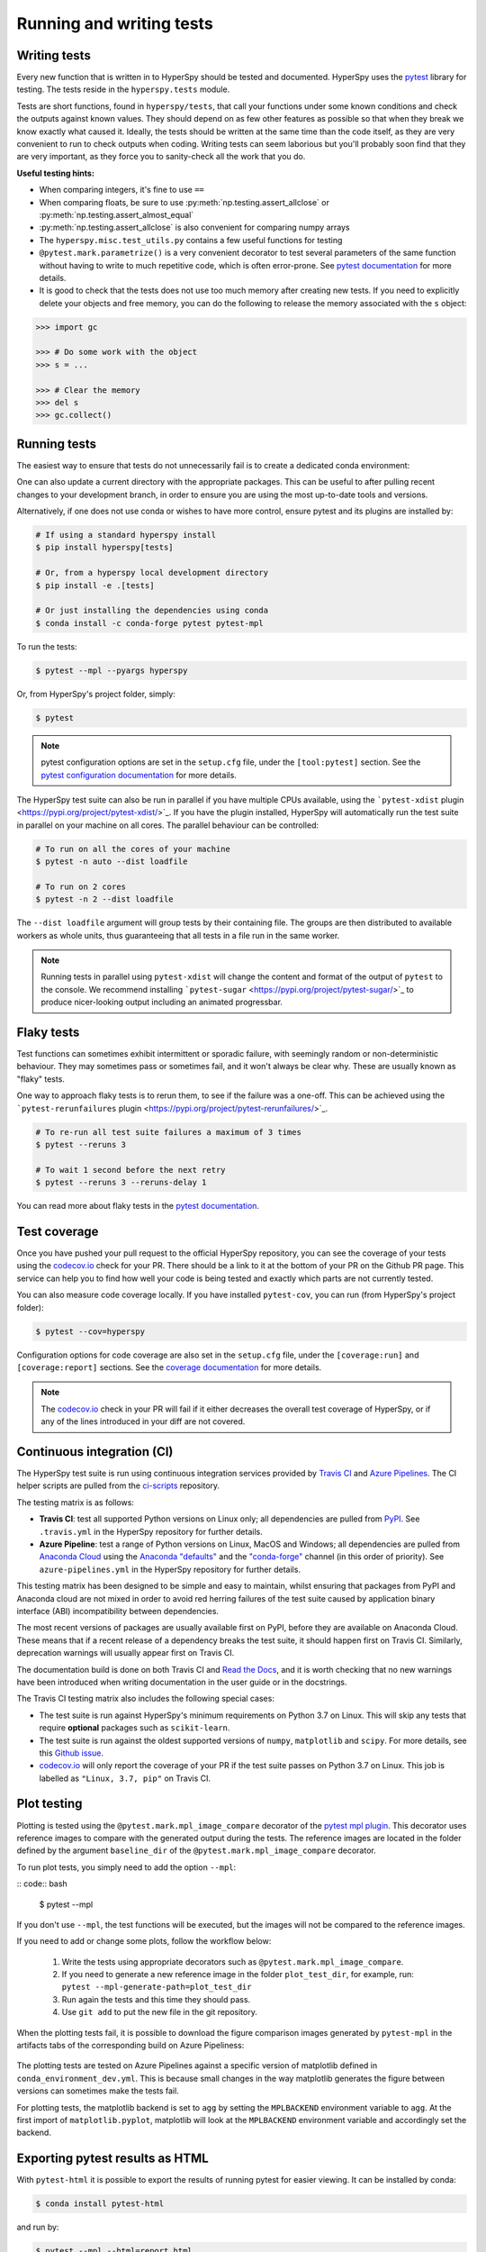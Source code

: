 

.. _testing-label:

Running and writing tests
=========================

Writing tests
^^^^^^^^^^^^^

Every new function that is written in to HyperSpy should be tested and
documented. HyperSpy uses the `pytest <http://doc.pytest.org/>`_ library
for testing. The tests reside in the ``hyperspy.tests`` module.

Tests are short functions, found in ``hyperspy/tests``, that call your functions
under some known conditions and check the outputs against known values. They
should depend on as few other features as possible so that when they break
we know exactly what caused it. Ideally, the tests should be written at the
same time than the code itself, as they are very convenient to run to check
outputs when coding. Writing tests can seem laborious but you'll probably
soon find that they are very important, as they force you to sanity-check
all the work that you do.

**Useful testing hints:**

* When comparing integers, it's fine to use ``==``
* When comparing floats, be sure to use :py:meth:`np.testing.assert_allclose`
  or :py:meth:`np.testing.assert_almost_equal`
* :py:meth:`np.testing.assert_allclose` is also convenient for comparing
  numpy arrays
* The ``hyperspy.misc.test_utils.py`` contains a few useful functions for
  testing
* ``@pytest.mark.parametrize()`` is a very convenient decorator to test several
  parameters of the same function without having to write to much repetitive
  code, which is often error-prone. See `pytest documentation
  <http://doc.pytest.org/en/latest/parametrize.html>`_ for more details.
* It is good to check that the tests does not use too much memory after
  creating new tests. If you need to explicitly delete your objects and free
  memory, you can do the following to release the memory associated with the
  ``s`` object:

.. code:: python

   >>> import gc

   >>> # Do some work with the object
   >>> s = ...

   >>> # Clear the memory
   >>> del s
   >>> gc.collect()


Running tests
^^^^^^^^^^^^^

The easiest way to ensure that tests do not unnecessarily fail is to create a 
dedicated conda environment:

.. code:: bash
   # From a hyperspy local development directory
   $ conda env create -f conda_environment.yml # creates test_env environment
   $ conda env update -f conda_environment_dev.yml # specifically updates the test_env environment
   $ conda activate test_env
   $ pip install -e . # this installs hyperspy in development mode

One can also update a current directory with the appropriate packages. This can be 
useful to after pulling recent changes to your development branch, in order to ensure
you are using the most up-to-date tools and versions.

.. code:: bash
   # From a hyperspy local development directory
   $ conda env update -f conda_environment.yml -n your-environment-name # ensure hyperspy packages installed
   $ conda env update -f conda_environment_dev.yml -n your-environment-name # ensure test packages installed
   $ pip install -e . # ensure development install is used
   
Alternatively, if one does not use conda or wishes to have more control,
ensure pytest and its plugins are installed by:

.. code:: bash

   # If using a standard hyperspy install
   $ pip install hyperspy[tests]

   # Or, from a hyperspy local development directory
   $ pip install -e .[tests]

   # Or just installing the dependencies using conda
   $ conda install -c conda-forge pytest pytest-mpl

To run the tests:

.. code:: bash

   $ pytest --mpl --pyargs hyperspy

Or, from HyperSpy's project folder, simply:

.. code:: bash

   $ pytest

.. note::

  pytest configuration options are set in the ``setup.cfg`` file, under the
  ``[tool:pytest]`` section. See the `pytest configuration documentation
  <https://docs.pytest.org/en/latest/customize.html>`_ for more details.

The HyperSpy test suite can also be run in parallel if you have multiple CPUs
available, using the ```pytest-xdist`` plugin <https://pypi.org/project/pytest-xdist/>`_.
If you have the plugin installed, HyperSpy will automatically run the test suite in
parallel on your machine on all cores. The parallel behaviour can be controlled:

.. code:: bash

   # To run on all the cores of your machine
   $ pytest -n auto --dist loadfile

   # To run on 2 cores
   $ pytest -n 2 --dist loadfile

The ``--dist loadfile`` argument will group tests by their containing file. The 
groups are then distributed to available workers as whole units, thus guaranteeing 
that all tests in a file run in the same worker. 

.. note::

    Running tests in parallel using ``pytest-xdist`` will change the content
    and format of the output of ``pytest`` to the console. We recommend installing
    ```pytest-sugar`` <https://pypi.org/project/pytest-sugar/>`_ to produce 
    nicer-looking output including an animated progressbar.


Flaky tests
^^^^^^^^^^^

Test functions can sometimes exhibit intermittent or sporadic failure, with seemingly
random or non-deterministic behaviour. They may sometimes pass or sometimes fail, and 
it won't always be clear why. These are usually known as "flaky" tests.

One way to approach flaky tests is to rerun them, to see if the failure was a one-off.
This can be achieved using the ```pytest-rerunfailures`` plugin <https://pypi.org/project/pytest-rerunfailures/>`_.

.. code:: bash

    # To re-run all test suite failures a maximum of 3 times
    $ pytest --reruns 3

    # To wait 1 second before the next retry
    $ pytest --reruns 3 --reruns-delay 1

You can read more about flaky tests in the `pytest documentation 
<https://docs.pytest.org/en/stable/flaky.html>`_.


Test coverage
^^^^^^^^^^^^^

Once you have pushed your pull request to the official HyperSpy repository,
you can see the coverage of your tests using the
`codecov.io <https://codecov.io/gh/hyperspy/hyperspy>`_ check for
your PR. There should be a link to it at the bottom of your PR on the Github
PR page. This service can help you to find how well your code is being tested
and exactly which parts are not currently tested.

You can also measure code coverage locally. If you have installed ``pytest-cov``,
you can run (from HyperSpy's project folder):

.. code:: bash

    $ pytest --cov=hyperspy

Configuration options for code coverage are also set in the ``setup.cfg`` file,
under the ``[coverage:run]`` and ``[coverage:report]`` sections. See the `coverage
documentation <https://coverage.readthedocs.io/en/coverage-5.1/config.html>`_
for more details.

.. note::

   The `codecov.io <https://codecov.io/gh/hyperspy/hyperspy>`_ check in your
   PR will fail if it either decreases the overall test coverage of HyperSpy,
   or if any of the lines introduced in your diff are not covered.


Continuous integration (CI)
^^^^^^^^^^^^^^^^^^^^^^^^^^^

The HyperSpy test suite is run using continuous integration services provided by
`Travis CI <https://travis-ci.org/github/hyperspy/hyperspy>`_ and
`Azure Pipelines <https://dev.azure.com/franciscode-la-pena-manchon/hyperspy/_build>`_.
The CI helper scripts are pulled from the
`ci-scripts <https://github.com/hyperspy/ci-scripts>`_ repository.

The testing matrix is as follows:

- **Travis CI**: test all supported Python versions on Linux only; all dependencies
  are pulled from `PyPI <https://pypi.org>`_. See ``.travis.yml`` in the HyperSpy
  repository for further details.
- **Azure Pipeline**: test a range of Python versions on Linux, MacOS and Windows;
  all dependencies are pulled from `Anaconda Cloud <https://anaconda.org/>`_
  using the `Anaconda "defaults" <https://anaconda.org/anaconda>`_ and the
  `"conda-forge" <https://anaconda.org/conda-forge>`_ channel (in this order of
  priority). See ``azure-pipelines.yml`` in the HyperSpy repository for further details.

This testing matrix has been designed to be simple and easy to maintain, whilst
ensuring that packages from PyPI and Anaconda cloud are not mixed in order to
avoid red herring failures of the test suite caused by application binary
interface (ABI) incompatibility between dependencies.

The most recent versions of packages are usually available first on PyPI, before
they are available on Anaconda Cloud. These means that if a recent release of a
dependency breaks the test suite, it should happen first on Travis CI.
Similarly, deprecation warnings will usually appear first on Travis CI.

The documentation build is done on both Travis CI and
`Read the Docs <https://readthedocs.org/>`_, and it is worth checking that no new
warnings have been introduced when writing documentation in the user guide or
in the docstrings.

The Travis CI testing matrix also includes the following special cases:

- The test suite is run against HyperSpy's minimum requirements on Python 3.7
  on Linux. This will skip any tests that require **optional** packages such as
  ``scikit-learn``.
- The test suite is run against the oldest supported versions of ``numpy``,
  ``matplotlib`` and ``scipy``. For more details, see this
  `Github issue <https://github.com/hyperspy/hyperspy/pull/2485>`_.
- `codecov.io <https://codecov.io/gh/hyperspy/hyperspy>`_ will only report
  the coverage of your PR if the test suite passes on Python 3.7 on Linux.
  This job is labelled as ``"Linux, 3.7, pip"`` on Travis CI.


.. _plot-test-label:

Plot testing
^^^^^^^^^^^^
Plotting is tested using the ``@pytest.mark.mpl_image_compare`` decorator of
the `pytest mpl plugin <https://pypi.python.org/pypi/pytest-mpl>`_.  This
decorator uses reference images to compare with the generated output during the
tests. The reference images are located in the folder defined by the argument
``baseline_dir`` of the ``@pytest.mark.mpl_image_compare`` decorator.

To run plot tests, you simply need to add the option ``--mpl``:

:: code:: bash

    $ pytest --mpl

If you don't use ``--mpl``, the test functions will be executed, but the
images will not be compared to the reference images.

If you need to add or change some plots, follow the workflow below:

    1. Write the tests using appropriate decorators such as
       ``@pytest.mark.mpl_image_compare``.
    2. If you need to generate a new reference image in the folder
       ``plot_test_dir``, for example, run: ``pytest
       --mpl-generate-path=plot_test_dir``
    3. Run again the tests and this time they should pass.
    4. Use ``git add`` to put the new file in the git repository.

When the plotting tests fail, it is possible to download the figure
comparison images generated by ``pytest-mpl`` in the artifacts tabs of the
corresponding build on Azure Pipeliness:

.. figure:: ../user_guide/images/azure_pipeline_artifacts.png

The plotting tests are tested on Azure Pipelines against a specific version of
matplotlib defined in ``conda_environment_dev.yml``. This is because small
changes in the way matplotlib generates the figure between versions can sometimes
make the tests fail.

For plotting tests, the matplotlib backend is set to ``agg`` by setting
the ``MPLBACKEND`` environment variable to ``agg``. At the first import of
``matplotlib.pyplot``, matplotlib will look at the ``MPLBACKEND`` environment
variable and accordingly set the backend.


Exporting pytest results as HTML
^^^^^^^^^^^^^^^^^^^^^^^^^^^^^^^^
With ``pytest-html`` it is possible to export the results of running pytest
for easier viewing. It can be installed by conda:

.. code:: bash

    $ conda install pytest-html

and run by:

.. code:: bash

    $ pytest --mpl --html=report.html

See `pytest-mpl <https://pypi.python.org/pypi/pytest-mpl>`_ for more details.


